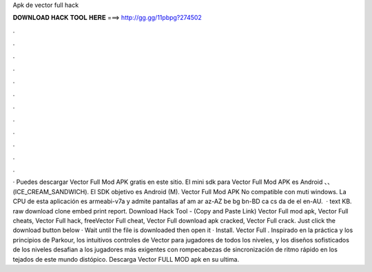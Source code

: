 Apk de vector full hack

𝐃𝐎𝐖𝐍𝐋𝐎𝐀𝐃 𝐇𝐀𝐂𝐊 𝐓𝐎𝐎𝐋 𝐇𝐄𝐑𝐄 ===> http://gg.gg/11pbpg?274502

.

.

.

.

.

.

.

.

.

.

.

.

· Puedes descargar Vector Full Mod APK gratis en este sitio. El mini sdk para Vector Full Mod APK es Android 、、 (ICE_CREAM_SANDWICH). El SDK objetivo es Android (M). Vector Full Mod APK No compatible con muti windows. La CPU de esta aplicación es armeabi-v7a y admite pantallas af am ar az-AZ be bg bn-BD ca cs da de el en-AU.  · text KB. raw download clone embed print report. Download Hack Tool -  (Copy and Paste Link) Vector Full mod apk, Vector Full cheats, Vector Full hack, freeVector Full cheat, Vector Full download apk cracked, Vector Full crack. Just click the download button below · Wait until the file is downloaded then open it · Install. Vector Full . Inspirado en la práctica y los principios de Parkour, los intuitivos controles de Vector para jugadores de todos los niveles, y los diseños sofisticados de los niveles desafian a los jugadores más exigentes con rompecabezas de sincronización de ritmo rápido en los tejados de este mundo distópico. Descarga Vector FULL MOD apk en su ultima.
